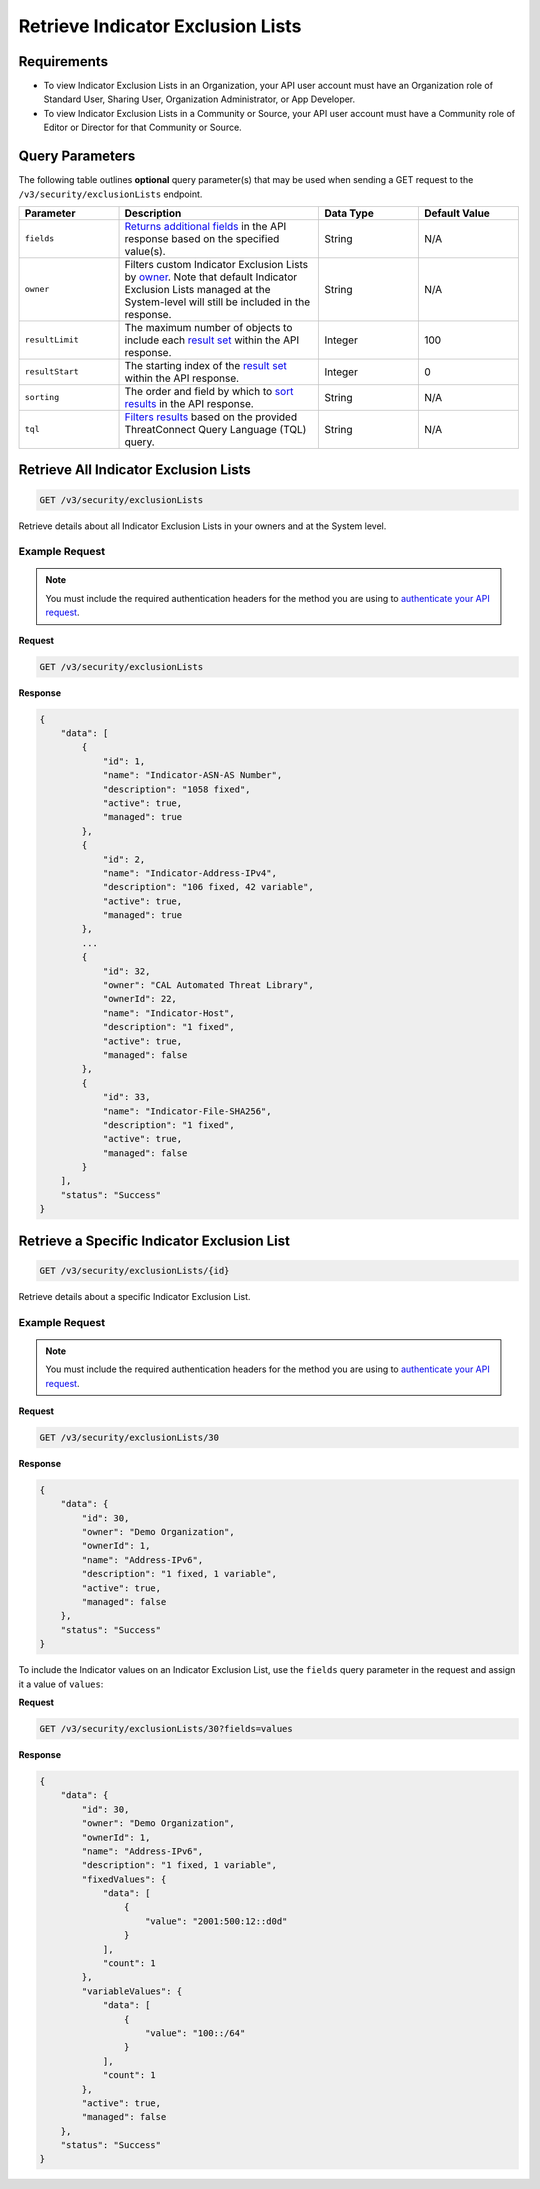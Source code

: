 Retrieve Indicator Exclusion Lists
----------------------------------

Requirements
~~~~~~~~~~~~

-  To view Indicator Exclusion Lists in an Organization, your API user account must have an Organization role of Standard User, Sharing User, Organization Administrator, or App Developer.
-  To view Indicator Exclusion Lists in a Community or Source, your API user account must have a Community role of Editor or Director for that Community or Source.

Query Parameters
~~~~~~~~~~~~~~~~

The following table outlines **optional** query parameter(s) that may be used when sending a GET request to the ``/v3/security/exclusionLists`` endpoint.

.. list-table::
   :widths: 20 40 20 20
   :header-rows: 1

   * - Parameter
     - Description
     - Data Type
     - Default Value
   * - ``fields``
     - `Returns additional fields <https://docs.threatconnect.com/en/latest/rest_api/v3/additional_fields.html>`_ in the API response based on the specified value(s).
     - String
     - N/A
   * - ``owner``
     - Filters custom Indicator Exclusion Lists by `owner <https://docs.threatconnect.com/en/latest/rest_api/v3/specify_owner.html>`_. Note that default Indicator Exclusion Lists managed at the System-level will still be included in the response.
     - String
     - N/A
   * - ``resultLimit``
     - The maximum number of objects to include each `result set <https://docs.threatconnect.com/en/latest/rest_api/v3/enable_pagination.html>`_ within the API response.
     - Integer
     - 100
   * - ``resultStart``
     - The starting index of the `result set <https://docs.threatconnect.com/en/latest/rest_api/v3/enable_pagination.html>`_ within the API response.
     - Integer
     - 0
   * - ``sorting``
     - The order and field by which to `sort results <https://docs.threatconnect.com/en/latest/rest_api/v3/sort_results.html>`_ in the API response.
     - String
     - N/A
   * - ``tql``
     - `Filters results <https://docs.threatconnect.com/en/latest/rest_api/v3/filter_results.html>`_ based on the provided ThreatConnect Query Language (TQL) query.
     - String
     - N/A

Retrieve All Indicator Exclusion Lists
~~~~~~~~~~~~~~~~~~~~~~~~~~~~~~~~~~~~~~

.. code:: http

   GET /v3/security/exclusionLists

Retrieve details about all Indicator Exclusion Lists in your owners and at the System level.

Example Request
^^^^^^^^^^^^^^^

.. note::
   You must include the required authentication headers for the method you are using to `authenticate your API request <https://docs.threatconnect.com/en/latest/rest_api/quick_start.html#id1>`_.

**Request**

.. code:: http

   GET /v3/security/exclusionLists

**Response**

.. code:: json

   {
       "data": [
           {
               "id": 1,
               "name": "Indicator-ASN-AS Number",
               "description": "1058 fixed",
               "active": true,
               "managed": true
           },
           {
               "id": 2,
               "name": "Indicator-Address-IPv4",
               "description": "106 fixed, 42 variable",
               "active": true,
               "managed": true
           },
           ...
           {
               "id": 32,
               "owner": "CAL Automated Threat Library",
               "ownerId": 22,
               "name": "Indicator-Host",
               "description": "1 fixed",
               "active": true,
               "managed": false
           },
           {
               "id": 33,
               "name": "Indicator-File-SHA256",
               "description": "1 fixed",
               "active": true,
               "managed": false
           }
       ],
       "status": "Success"
   }

Retrieve a Specific Indicator Exclusion List
~~~~~~~~~~~~~~~~~~~~~~~~~~~~~~~~~~~~~~~~~~~~

.. code:: http

   GET /v3/security/exclusionLists/{id}

Retrieve details about a specific Indicator Exclusion List.

Example Request
^^^^^^^^^^^^^^^

.. note::
   You must include the required authentication headers for the method you are using to `authenticate your API request <https://docs.threatconnect.com/en/latest/rest_api/quick_start.html#id1>`_.

**Request**

.. code:: http

   GET /v3/security/exclusionLists/30

**Response**

.. code:: json

   {
       "data": {
           "id": 30,
           "owner": "Demo Organization",
           "ownerId": 1,
           "name": "Address-IPv6",
           "description": "1 fixed, 1 variable",
           "active": true,
           "managed": false
       },
       "status": "Success"
   }

To include the Indicator values on an Indicator Exclusion List, use the ``fields`` query parameter in the request and assign it a value of ``values``:

**Request**

.. code:: http

   GET /v3/security/exclusionLists/30?fields=values

**Response**

.. code:: json

   {
       "data": {
           "id": 30,
           "owner": "Demo Organization",
           "ownerId": 1,
           "name": "Address-IPv6",
           "description": "1 fixed, 1 variable",
           "fixedValues": {
               "data": [
                   {
                       "value": "2001:500:12::d0d"
                   }
               ],
               "count": 1
           },
           "variableValues": {
               "data": [
                   {
                       "value": "100::/64"
                   }
               ],
               "count": 1
           },
           "active": true,
           "managed": false
       },
       "status": "Success"
   }
